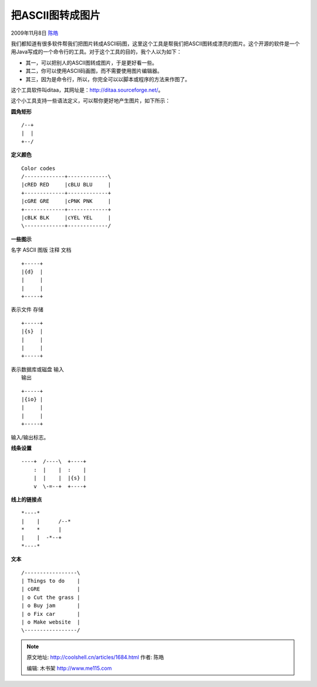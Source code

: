 .. _articles1684:

把ASCII图转成图片
=================

2009年11月8日 `陈皓 <http://coolshell.cn/articles/author/haoel>`__

我们都知道有很多软件帮我们把图片转成ASCII码图，这里这个工具是帮我们把ASCII图转成漂亮的图片。这个开源的软件是一个用Java写成的一个命令行的工具。对于这个工具的目的，我个人以为如下：

-  其一，可以把别人的ASCII图转成图片，于是更好看一些。
-  其二，你可以使用ASCII码画图，而不需要使用图片编辑器。
-  其三，因为是命令行，所以，你完全可以以脚本或程序的方法来作图了。

这个工具软件叫ditaa，其网址是：\ `http://ditaa.sourceforge.net/ <http://ditaa.sourceforge.net/>`__\ 。

|image0|\ |image1|

这个小工具支持一些语法定义，可以帮你更好地产生图片，如下所示：

**圆角矩形**

::

    /--+
    |  |
    +--/

**定义颜色**

::

    Color codes
    /-------------+-------------\
    |cRED RED     |cBLU BLU     |
    +-------------+-------------+
    |cGRE GRE     |cPNK PNK     |
    +-------------+-------------+
    |cBLK BLK     |cYEL YEL     |
    \-------------+-------------/

|color code|

**一些图示**

名字 ASCII 图版 注释 文档

::

    +-----+
    |{d}  |
    |     |
    |     |
    +-----+

|image3| 表示文件 存储

::

    +-----+
    |{s}  |
    |     |
    |     |
    +-----+

| |image4| 表示数据库或磁盘 输入
|  输出

::

    +-----+
    |{io} |
    |     |
    |     |
    +-----+

|image5| 输入/输出标志。

**线条设置**

::

    ----+  /----\  +----+
        :  |    |  :    |
        |  |    |  |{s} |
        v  \-=--+  +----+

|image6|

**线上的链接点**

::

    *----*
    |    |      /--*
    *    *      |
    |    |  -*--+
    *----*

|point marker demo|

**文本**

::

    /-----------------\
    | Things to do    |
    | cGRE            |
    | o Cut the grass |
    | o Buy jam       |
    | o Fix car       |
    | o Make website  |
    \-----------------/

|bullet point demo|

.. |image0| image:: /coolshell/static/20140922094550352000.png
.. |image1| image:: /coolshell/static/20140922094551013000.png
.. |color code| image:: /coolshell/static/20140922094551520000.png
.. |image3| image:: /coolshell/static/20140922094552021000.png
.. |image4| image:: /coolshell/static/20140922094552524000.png
.. |image5| image:: /coolshell/static/20140922094553022000.png
.. |image6| image:: /coolshell/static/20140922094553531000.png
.. |point marker demo| image:: /coolshell/static/20140922094554054000.png
.. |bullet point demo| image:: /coolshell/static/20140922094554539000.png
.. |image15| image:: /coolshell/static/20140922094555033000.jpg

.. note::
    原文地址: http://coolshell.cn/articles/1684.html 
    作者: 陈皓 

    编辑: 木书架 http://www.me115.com